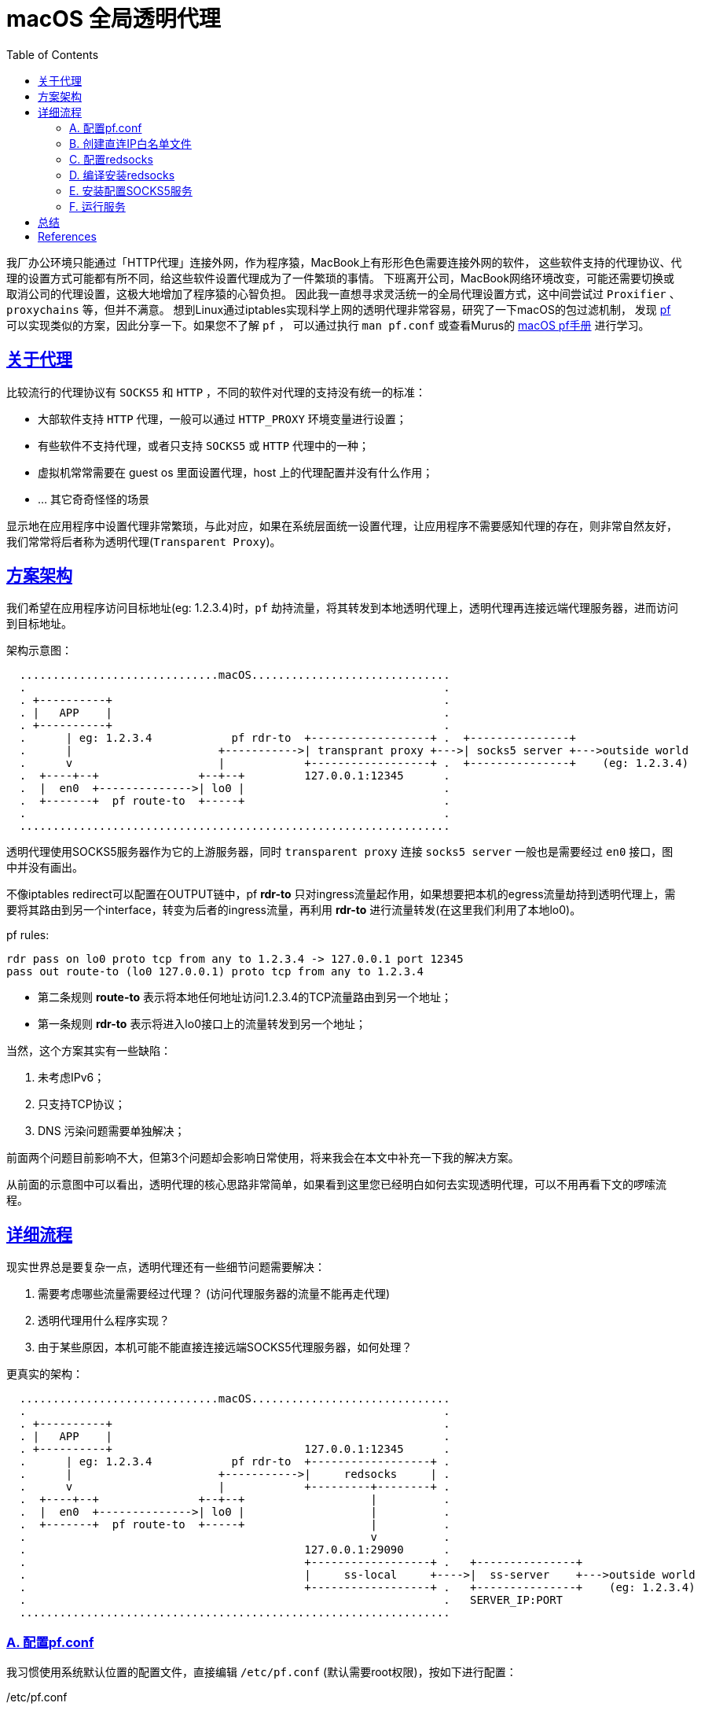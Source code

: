 ////
title: macOS 透明代理配置
date: 2019-02-17
draft: false
categories: [macOS, proxy, network]
tags: [pf, redsocks2, socks5]
////

= macOS 全局透明代理
:toc:
:sectanchors:
:sectlinks:
:icons: font
:openbsd-pf-uri: https://www.openbsd.org/faq/pf/
:macOS-pf-manual: https://murusfirewall.com/Documentation/OS%20X%20PF%20Manual.pdf

我厂办公环境只能通过「HTTP代理」连接外网，作为程序猿，MacBook上有形形色色需要连接外网的软件，
这些软件支持的代理协议、代理的设置方式可能都有所不同，给这些软件设置代理成为了一件繁琐的事情。
下班离开公司，MacBook网络环境改变，可能还需要切换或取消公司的代理设置，这极大地增加了程序猿的心智负担。
因此我一直想寻求灵活统一的全局代理设置方式，这中间尝试过 `Proxifier` 、 `proxychains` 等，但并不满意。
想到Linux通过iptables实现科学上网的透明代理非常容易，研究了一下macOS的包过滤机制，
发现 {openbsd-pf-uri}[pf^] 可以实现类似的方案，因此分享一下。如果您不了解 `pf` ，
可以通过执行 `man pf.conf` 或查看Murus的 {macOS-pf-manual}[macOS pf手册^] 进行学习。

//<!--more-->

== 关于代理

比较流行的代理协议有 `SOCKS5` 和 `HTTP` ，不同的软件对代理的支持没有统一的标准：

* 大部软件支持 `HTTP` 代理，一般可以通过 `HTTP_PROXY` 环境变量进行设置；
* 有些软件不支持代理，或者只支持 `SOCKS5` 或 `HTTP` 代理中的一种；
* 虚拟机常常需要在 guest os 里面设置代理，host 上的代理配置并没有什么作用；
* ... 其它奇奇怪怪的场景

显示地在应用程序中设置代理非常繁琐，与此对应，如果在系统层面统一设置代理，让应用程序不需要感知代理的存在，则非常自然友好，我们常常将后者称为透明代理(`Transparent Proxy`)。

[[architecture]]
== 方案架构

我们希望在应用程序访问目标地址(eg: 1.2.3.4)时，`pf` 劫持流量，将其转发到本地透明代理上，透明代理再连接远端代理服务器，进而访问到目标地址。

架构示意图：

----

  ..............................macOS..............................
  .                                                               .
  . +----------+                                                  .
  . |   APP    |                                                  .
  . +----------+                                                  .
  .      | eg: 1.2.3.4            pf rdr-to  +------------------+ .  +---------------+
  .      |                      +----------->| transprant proxy +--->| socks5 server +--->outside world 
  .      v                      |            +------------------+ .  +---------------+    (eg: 1.2.3.4)
  .  +----+--+               +--+--+         127.0.0.1:12345      .
  .  |  en0  +-------------->| lo0 |                              .
  .  +-------+  pf route-to  +-----+                              .
  .                                                               .
  .................................................................

----

透明代理使用SOCKS5服务器作为它的上游服务器，同时 `transparent proxy` 连接 `socks5 server` 一般也是需要经过 `en0` 接口，图中并没有画出。

不像iptables redirect可以配置在OUTPUT链中，pf *rdr-to* 只对ingress流量起作用，如果想要把本机的egress流量劫持到透明代理上，需要将其路由到另一个interface，转变为后者的ingress流量，再利用 *rdr-to* 进行流量转发(在这里我们利用了本地lo0)。

.pf rules:
[source,pf]
----
rdr pass on lo0 proto tcp from any to 1.2.3.4 -> 127.0.0.1 port 12345
pass out route-to (lo0 127.0.0.1) proto tcp from any to 1.2.3.4
----
* 第二条规则 *route-to* 表示将本地任何地址访问1.2.3.4的TCP流量路由到另一个地址；
* 第一条规则 *rdr-to* 表示将进入lo0接口上的流量转发到另一个地址；

当然，这个方案其实有一些缺陷：

. 未考虑IPv6；
. 只支持TCP协议；
. DNS 污染问题需要单独解决；

前面两个问题目前影响不大，但第3个问题却会影响日常使用，将来我会在本文中补充一下我的解决方案。

从前面的示意图中可以看出，透明代理的核心思路非常简单，如果看到这里您已经明白如何去实现透明代理，可以不用再看下文的啰嗦流程。

== 详细流程

现实世界总是要复杂一点，透明代理还有一些细节问题需要解决：

. 需要考虑哪些流量需要经过代理？ (访问代理服务器的流量不能再走代理)
. 透明代理用什么程序实现？
. 由于某些原因，本机可能不能直接连接远端SOCKS5代理服务器，如何处理？

更真实的架构：

----

  ..............................macOS..............................
  .                                                               .
  . +----------+                                                  .
  . |   APP    |                                                  .
  . +----------+                             127.0.0.1:12345      .
  .      | eg: 1.2.3.4            pf rdr-to  +------------------+ .
  .      |                      +----------->|     redsocks     | .
  .      v                      |            +---------+--------+ .
  .  +----+--+               +--+--+                   |          .
  .  |  en0  +-------------->| lo0 |                   |          .
  .  +-------+  pf route-to  +-----+                   |          .
  .                                                    v          .
  .                                          127.0.0.1:29090      .
  .                                          +------------------+ .   +---------------+
  .                                          |     ss-local     +---->|  ss-server    +--->outside world
  .                                          +------------------+ .   +---------------+    (eg: 1.2.3.4)
  .                                                               .   SERVER_IP:PORT
  .................................................................

----

=== A. 配置pf.conf

我习惯使用系统默认位置的配置文件，直接编辑 `/etc/pf.conf` (默认需要root权限)，按如下进行配置：

./etc/pf.conf
[source,pf,role="copy"]
----

scrub-anchor "com.apple/*"

table <direct_cidr> persist file "/opt/etc/direct_cidr.txt" //<1>

nat-anchor "com.apple/*"

rdr-anchor "com.apple/*"
rdr pass on lo0 proto tcp from any to !<direct_cidr> -> 127.0.0.1 port 12345 //<3>

pass out route-to (lo0 127.0.0.1) proto tcp from any to !<direct_cidr> //<2>

dummynet-anchor "com.apple/*"

anchor "com.apple/*"
load anchor "com.apple" from "/etc/pf.anchors/com.apple"

----
<1> 加载直接连接的IP白名单，存入 `direct_cidr` 表中；
<2> 将所有非直连的流量路由到本地lo0接口上；
<3> 对于 *进入* lo0接口的流量，如果是目标地址是非直连IP，转发到本地透明代理(127.0.0.1:12345)；

=== B. 创建直连IP白名单文件

前面的配置文件 `/etc/pf.conf` 使用pf的table语法引用了直连IP白名单文件，需要自行创建该文件：

./opt/etc/direct_cidr.txt
[source,role="copy"]
----
# lan
192.31.196.0/24
192.52.193.0/24
127.0.0.0/8
192.175.48.0/24
192.0.0.0/24
198.18.0.0/15
203.0.113.0/24
100.64.0.0/10
240.0.0.0/4
0.0.0.0/8
192.88.99.0/24
172.16.0.0/12
192.168.0.0/16
198.51.100.0/24
255.255.255.255
192.0.2.0/24
169.254.0.0/16
224.0.0.0/4
10.0.0.0/8

# put your proxy server here
# eg: 35.x.x.x //<1>
----
<1> 需要将你的远端服务器地址加入IP直连白名单

=== C. 配置redsocks

redsocks监听 `127.0.0.1:12345` 地址，将流量转发到本地的 `127.0.0.1:29090` (SOCKS5代理服务器)

./opt/etc/redsocks.conf
[source,role="copy"]
----
base {
  log_debug = off;
  log_info = on;
  daemon = off;
  redirector = pf;
}

redsocks {
  local_ip = 127.0.0.1;
  local_port = 12345;
  ip = 127.0.0.1;
  port = 29090;
  type = socks5;
}
----

=== D. 编译安装redsocks

原版redsocks年久失修，对新版macOS支持并不好，有网友fork之后进行了修正将其命名为redsocks2，但是对于最新的macOS编译还是有一点小问题，因此我又进行了一次fork，但不保证以后是否能正常编译。

编译redsocks2，将其安装到 `/opt/bin/redsocks`:

[source,shell]
----
$ mkdir -p /opt/bin
$ git clone https://github.com/penglei/redsocks.git redsocks2.git && cd redsocks2.git && make OSX_VERSION=master
$ mv redsocks2 /opt/bin/redsocks
----

=== E. 安装配置SOCKS5服务

这个步骤有很多方法，比如 ssh -L 建立SOCKS5代理，或者使用ss, v2ray等等软件都可以，相信大部分人都知道应该怎么做。
需要注意的是SOCKS5服务监听地址是 `127.0.0.1:29090` ，redsocks的配置指明了将流量转发到该地址。

=== F. 运行服务

. SOCKS5 服务需要根据自己的实际情况运行；
. redsocks通过访问 `/dev/pf` 来获取连接的原始目标地址，因此需要 `root` 权限来运行:
+
[source,shell]
----
$ sudo su -
Password:
root# /opt/bin/redsocks -c /opt/etc/redsocks.conf
----

. 配置pf同样需要 `root` 权限，创建一个新的terminal窗口运行:
+
[source,shell]
----
$ sudo su -
Password:
root#  sysctl -w net.inet.ip.forwarding=1 //<1>
net.inet.ip.forwarding: 1 -> 1
root#  pfctl -e                           //<2>
...
pf enabled
root#  pfctl -F all                       //<3>
root#  pfctl -f /etc/pf.conf              //<4>
pfctl: Use of -f option, could result in flushing of rules
present in the main ruleset added by the system at startup.
...
ALTQ related functions disabled
----
<1> 开启IP转发功能
<2> 开启pf(默认是关闭的)
<3> 清空所有配置
<4> 加载配置文件

. 如果想停止使用透明代理访问，禁用pf(`sudo pf -d`)或者清空pf规则(`sudo pf -F all`)即可。

服务运行之后，我们的macOS就已经有了透明代理的功能，
运行curl来验证一下:

[source,console]
----
$ curl -I https://www.google.com --resolve 'www.google.com:443:216.58.200.36'
HTTP/2 302
location: https://www.google.com.hk/url?sa=p&hl=zh-CN&pref=hkredirect&pval=yes&q=https://www.google.com.hk/&ust=1550640983822937&usg=AOvVaw3PnKH6XFhOkLB56FH7sVHc
cache-control: private
content-type: text/html; charset=UTF-8
p3p: CP="This is not a P3P policy! See g.co/p3phelp for more info."
date: Wed, 20 Feb 2019 05:35:53 GMT
server: gws
content-length: 372
x-xss-protection: 1; mode=block
x-frame-options: SAMEORIGIN
set-cookie: 1P_JAR=2019-02-20-05; expires=Fri, 22-Mar-2019 05:35:53 GMT; path=/; domain=.google.com
set-cookie: NID=160=U44fC0UHxupm7ClkYUGknQQR8gT8JmqDIhrL3VDquqo6wFketgeSCqBEgNHea2cClfa8pyYwo1u2X44uU7vIaEd5Bxeoakgtwq0aauu5Kzv5hX0N65TNmPH7LYTaESyQAT5lVMSu_RO9JarbeukX2oNoVBL_y3q0d8sty2_u7eU; expires=Thu, 22-Aug-2019 05:35:53 GMT; path=/; domain=.google.com; HttpOnly
alt-svc: quic=":443"; ma=2592000; v="44,43,39"
----

Good. It worked!

////
== 解决DNS污染(TODO)

TODO

////

== 总结

对于普通用户，这个方法太过折腾，其维护成本高，带来的收益却不明显，甚至还需要解决DNS的问题，
不如在chrome里面通过SwitchyOmega配置SOCKS5代理来得方便，所以并不推荐普通用户使用。
如果您像我一样爱偷懒，这个方法倒是可能有一些帮助。

最后，我厂只能通过HTTP代理访问外网怎么办呢？ 最简单的方法把HTTP代理转发成SOCKS5代理，`goproxy` 可以做到，
我是通过HTTP代理连接另一台外网server来实现SOCKS5代理的，但这方法不具有通用性，就不再赘述。

[bibliography]
== References
- https://www.zfl9.com/ss-redir.html[^]
